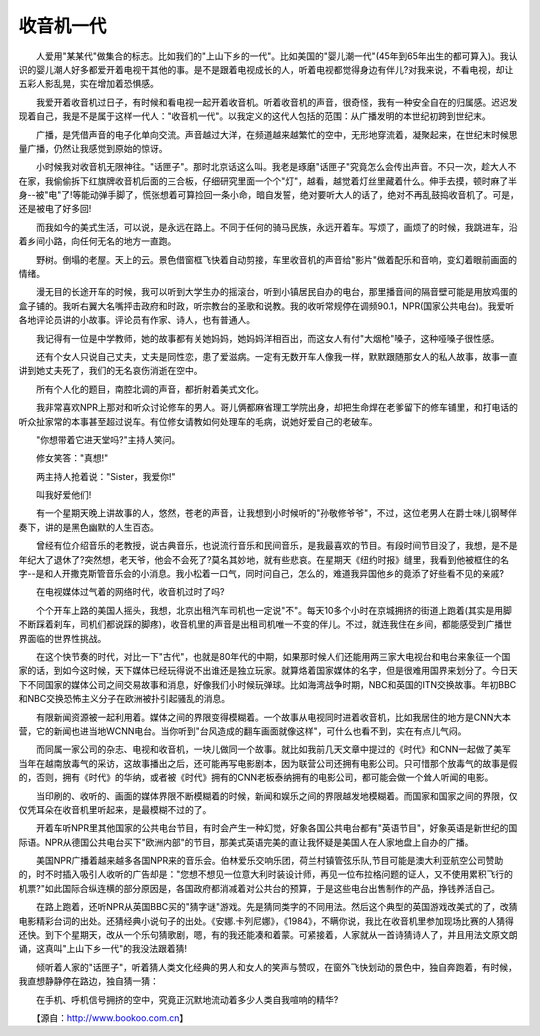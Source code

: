 收音机一代
-----------

　　人爱用"某某代"做集合的标志。比如我们的"上山下乡的一代"。比如美国的"婴儿潮一代"(45年到65年出生的都可算入)。我认识的婴儿潮人好多都爱开着电视干其他的事。是不是跟着电视成长的人，听着电视都觉得身边有伴儿?对我来说，不看电视，却让五彩人影乱晃，实在增加着恐惧感。

　　我爱开着收音机过日子，有时候和看电视一起开着收音机。听着收音机的声音，很奇怪，我有一种安全自在的归属感。迟迟发现着自己，我是不是属于这样一代人："收音机一代"。以我定义的这代人包括的范围：从广播发明的本世纪初跨到世纪末。

　　广播，是凭借声音的电子化单向交流。声音越过大洋，在频道越来越繁忙的空中，无形地穿流着，凝聚起来，在世纪末时候思量广播，仍然让我感觉到原始的惊讶。

　　小时候我对收音机无限神往。"话匣子"。那时北京话这么叫。我老是琢磨"话匣子"究竟怎么会传出声音。不只一次，趁大人不在家，我偷偷拆下红旗牌收音机后面的三合板，仔细研究里面一个个"灯"，越看，越觉着灯丝里藏着什么。伸手去摸，顿时麻了半身--被"电"了!等能动弹手脚了，慌张想着可算捡回一条小命，暗自发誓，绝对要听大人的话了，绝对不再乱鼓捣收音机了。可是，还是被电了好多回!

　　而我如今的美式生活，可以说，是永远在路上。不同于任何的骑马民族，永远开着车。写烦了，画烦了的时候，我跳进车，沿着乡间小路，向任何无名的地方一直跑。

　　野树。倒塌的老屋。天上的云。景色借窗框飞快着自动剪接，车里收音机的声音给"影片"做着配乐和音响，变幻着眼前画面的情绪。

　　漫无目的长途开车的时候，我可以听到大学生办的摇滚台，听到小镇居民自办的电台，那里播音间的隔音壁可能是用放鸡蛋的盒子铺的。我听右翼大名嘴抨击政府和时政，听宗教台的圣歌和说教。我的收听常规停在调频90.1，NPR(国家公共电台)。我爱听各地评论员讲的小故事。评论员有作家、诗人，也有普通人。

　　我记得有一位是中学教师，她的故事都有关她妈妈，她妈妈洋相百出，而这女人有付"大烟枪"嗓子，这种哑嗓子很性感。

　　还有个女人只说自己丈夫，丈夫是同性恋，患了爱滋病。一定有无数开车人像我一样，默默跟随那女人的私人故事，故事一直讲到她丈夫死了，我们的无名哀伤消逝在空中。

　　所有个人化的题目，南腔北调的声音，都折射着美式文化。

　　我非常喜欢NPR上那对和听众讨论修车的男人。哥儿俩都麻省理工学院出身，却把生命焊在老爹留下的修车铺里，和打电话的听众扯家常的本事甚至超过说车。有位修女请教如何处理车的毛病，说她好爱自己的老破车。

　　"你想带着它进天堂吗?"主持人笑问。

　　修女笑答："真想!"

　　两主持人抢着说："Sister，我爱你!"

　　叫我好爱他们!

　　有一个星期天晚上讲故事的人，悠然，苍老的声音，让我想到小时候听的"孙敬修爷爷"，不过，这位老男人在爵士味儿钢琴伴奏下，讲的是黑色幽默的人生百态。

　　曾经有位介绍音乐的老教授，说古典音乐，也说流行音乐和民间音乐，是我最喜欢的节目。有段时间节目没了，我想，是不是年纪大了退休了?突然想，老天爷，他会不会死了?莫名其妙地，就有些悲哀。在星期天《纽约时报》缝里，我看到他被框住的名字--是和人开撒克斯管音乐会的小消息。我小松着一口气，同时问自己，怎么的，难道我异国他乡的竟添了好些看不见的亲戚?

　　在电视媒体过气着的网络时代，收音机过时了吗?

　　个个开车上路的美国人摇头，我想，北京出租汽车司机也一定说"不"。每天10多个小时在京城拥挤的街道上跑着(其实是用脚不断踩着刹车，司机们都说踩的脚疼)，收音机里的声音是出租司机唯一不变的伴儿。不过，就连我住在乡间，都能感受到广播世界面临的世界性挑战。

　　在这个快节奏的时代，对比一下"古代"，也就是80年代的中期，如果那时候人们还能用两三家大电视台和电台来象征一个国家的话，到如今这时候，天下媒体已经玩得说不出谁还是独立玩家。就算烙着国家媒体的名字，但是很难用国界来划分了。今日天下不同国家的媒体公司之间交易故事和消息，好像我们小时候玩弹球。比如海湾战争时期，NBC和英国的ITN交换故事。年初BBC和NBC交换恐怖主义分子在欧洲被扑引起骚乱的消息。

　　有限新闻资源被一起利用着。媒体之间的界限变得模糊着。一个故事从电视同时进着收音机，比如我居住的地方是CNN大本营，它的新闻也进当地WCNN电台。当你听到"台风造成的翻车画面就像这样"，可什么也看不到，实在有点儿气闷。

　　而同属一家公司的杂志、电视和收音机，一块儿做同一个故事。就比如我前几天文章中提过的《时代》和CNN一起做了美军当年在越南放毒气的采访，这故事播出之后，还可能再写电影剧本，因为联营公司还拥有电影公司。只可惜那个放毒气的故事是假的，否则，拥有《时代》的华纳，或者被《时代》拥有的CNN老板泰纳拥有的电影公司，都可能会做一个耸人听闻的电影。

　　当印刷的、收听的、画面的媒体界限不断模糊着的时候，新闻和娱乐之间的界限越发地模糊着。而国家和国家之间的界限，仅仅凭耳朵在收音机里听起来，是最模糊不过的了。

　　开着车听NPR里其他国家的公共电台节目，有时会产生一种幻觉，好象各国公共电台都有"英语节目"，好象英语是新世纪的国际语。NPR从德国公共电台买下"欧洲内部"的节目，那美式英语完美的直让我怀疑是美国人在人家地盘上自办的广播。

　　美国NPR广播着越来越多各国NPR来的音乐会。伯林爱乐交响乐团，荷兰村镇管弦乐队,节目可能是澳大利亚航空公司赞助的，时不时插入吸引人收听的广告却是："您想不想见一位意大利时装设计师，再见一位布拉格问题的证人，又不使用累积飞行的机票?"如此国际合纵连横的部分原因是，各国政府都消减着对公共台的预算，于是这些电台出售制作的产品，挣钱养活自己。

　　在路上跑着，还听NPR从英国BBC买的"猜字谜"游戏。先是猜同类字的不同用法。然后这个典型的英国游戏改美式的了，改猜电影精彩台词的出处。还猜经典小说句子的出处。《安娜.卡列尼娜》，《1984》，不瞒你说，我比在收音机里参加现场比赛的人猜得还快。到下个星期天，改从一个乐句猜歌剧，嗯，有的我还能凑和着蒙。可紧接着，人家就从一首诗猜诗人了，并且用法文原文朗诵，这真叫"上山下乡一代"的我没法跟着猜!

　　倾听着人家的"话匣子"，听着猜人类文化经典的男人和女人的笑声与赞叹，在窗外飞快划动的景色中，独自奔跑着，有时候，我直想静静停在路边，独自猜一猜：

　　在手机、呼机信号拥挤的空中，究竟正沉默地流动着多少人类自我喧响的精华?

　　【源自：http://www.bookoo.com.cn】

